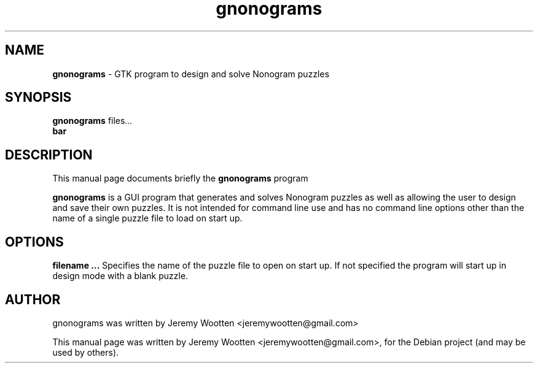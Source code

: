 .TH gnonograms 6 "June 30, 2011"
.SH NAME
\fBgnonograms\fP \- GTK program to design and solve Nonogram puzzles
.SH SYNOPSIS
.B gnonograms
.RI  " files" ...
.br
.B bar
.SH DESCRIPTION
This manual page documents briefly the
.B gnonograms
program
.PP
\fBgnonograms\fP is a GUI program that generates and solves Nonogram puzzles as well as allowing the user to design and save their own puzzles.  It is not intended for command line use and has no command line options other than the name of a single puzzle file to load on start up. 
.SH OPTIONS
\fB filename ... \fR
Specifies the name of the puzzle file to open on start up.  If not specified the program will start up in design mode with a blank puzzle.  
.SH AUTHOR
gnonograms was written by Jeremy Wootten <jeremywootten@gmail.com>
.PP
This manual page was written by Jeremy Wootten <jeremywootten@gmail.com>,
for the Debian project (and may be used by others).
